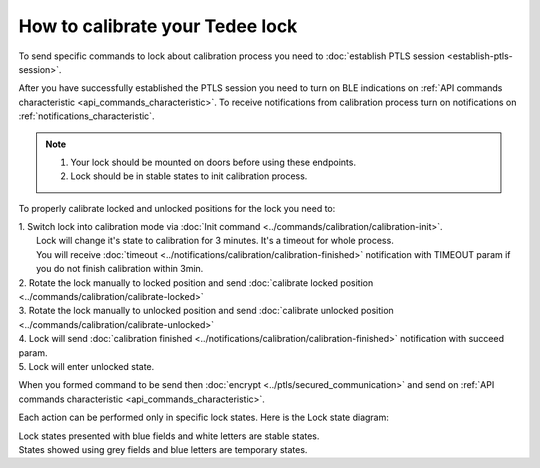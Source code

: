 How to calibrate your Tedee lock
================================

To send specific commands to lock about calibration process you need to :doc:`establish PTLS session <establish-ptls-session>`.

After you have successfully established the PTLS session you need to turn on BLE indications on :ref:`API commands characteristic <api_commands_characteristic>`.
To receive notifications from calibration process turn on notifications on :ref:`notifications_characteristic`.

.. note::
    #. Your lock should be mounted on doors before using these endpoints.
    #. Lock should be in stable states to init calibration process.

To properly calibrate locked and unlocked positions for the lock you need to:

| 1. Switch lock into calibration mode via :doc:`Init command <../commands/calibration/calibration-init>`. 
|   Lock will change it's state to calibration for 3 minutes. It's a timeout for whole process. 
|   You will receive :doc:`timeout <../notifications/calibration/calibration-finished>` notification with TIMEOUT param if you do not finish calibration within 3min.
| 2. Rotate the lock manually to locked position and send :doc:`calibrate locked position <../commands/calibration/calibrate-locked>`
| 3. Rotate the lock manually to unlocked position and send :doc:`calibrate unlocked position <../commands/calibration/calibrate-unlocked>`
| 4. Lock will send :doc:`calibration finished <../notifications/calibration/calibration-finished>` notification with succeed param.
| 5. Lock will enter unlocked state.

When you formed command to be send then :doc:`encrypt <../ptls/secured_communication>` and send on :ref:`API commands characteristic <api_commands_characteristic>`.

Each action can be performed only in specific lock states. Here is the Lock state diagram:

.. image:: ../images/lock-states-diagram.png
    :align: center
    :alt: lock states diagram

| Lock states presented with blue fields and white letters are stable states. 
| States showed using grey fields and blue letters are temporary states.